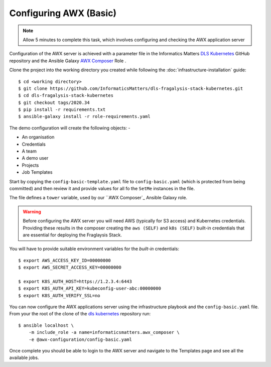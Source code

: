 #######################
Configuring AWX (Basic)
#######################

.. note:: Allow 5 minutes to complete this task,
          which involves configuring and checking the AWX application server

Configuration of the AWX server is achieved with a parameter file
in the Informatics Matters `DLS Kubernetes`_ GitHub repository and the
Ansible Galaxy `AWX Composer`_ Role .

Clone the project into the working directory you created while following the
:doc:`infrastructure-installation` guide::

    $ cd <working directory>
    $ git clone https://github.com/InformaticsMatters/dls-fragalysis-stack-kubernetes.git
    $ cd dls-fragalysis-stack-kubernetes
    $ git checkout tags/2020.34
    $ pip install -r requirements.txt
    $ ansible-galaxy install -r role-requirements.yaml

The demo configuration will create the following objects: -

*   An organisation
*   Credentials
*   A team
*   A demo user
*   Projects
*   Job Templates

Start by copying the ``config-basic-template.yaml`` file to ``config-basic.yaml``
(which is protected from being committed) and then review it and provide
values for all fo the ``SetMe`` instances in the file.

The file defines a ``tower`` variable, used by our ``AWX Composer`_
Ansible Galaxy role.

.. warning::
    Before configuring the AWX server you will need AWS (typically for S3 access)
    and Kubernetes credentials. Providing these results in the composer
    creating the ``aws (SELF)`` and ``k8s (SELF)`` built-in credentials that are
    essential for deploying the Fraglaysis Stack.

You will have to provide suitable environment variables for the *built-in*
credentials::

    $ export AWS_ACCESS_KEY_ID=00000000
    $ export AWS_SECRET_ACCESS_KEY=00000000

    $ export K8S_AUTH_HOST=https://1.2.3.4:6443
    $ export K8S_AUTH_API_KEY=kubeconfig-user-abc:00000000
    $ export K8S_AUTH_VERIFY_SSL=no

You can now configure the AWX applications server
using the infrastructure playbook and the ``config-basic.yaml`` file.
From your the root of the clone of the `dls kubernetes`_ repository run::

    $ ansible localhost \
        -m include_role -a name=informaticsmatters.awx_composer \
        -e @awx-configuration/config-basic.yaml

Once complete you should be able to login to the AWX server and
navigate to the Templates page and see all the available jobs.

.. _dls kubernetes: https://github.com/InformaticsMatters/dls-fragalysis-stack-kubernetes
.. _awx composer: https://github.com/InformaticsMatters/ansible-role-awx-composer

